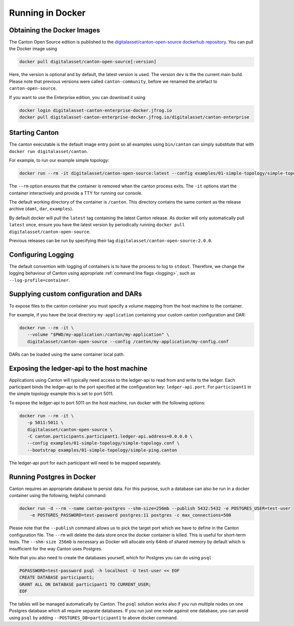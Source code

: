 ..
     Copyright (c) 2022 Digital Asset (Switzerland) GmbH and/or its affiliates
..
    
..
     Proprietary code. All rights reserved.

.. _docker-instructions:

Running in Docker
=================

Obtaining the Docker Images
---------------------------

The Canton Open Source edition is published to the `digitalasset/canton-open-source dockerhub repository <https://hub.docker.com/r/digitalasset/canton-open-source>`_.
You can pull the Docker image using

.. code-block:: bash

    docker pull digitalasset/canton-open-source[:version]

Here, the version is optional and by default, the latest version is used. The version ``dev`` is the the current main build.
Please note that previous versions were called ``canton-community``, before we renamed the artefact to ``canton-open-source``.

If you want to use the Enterprise edition, you can download it using

.. code-block:: bash

    docker login digitalasset-canton-enterprise-docker.jfrog.io
    docker pull digitalasset-canton-enterprise-docker.jfrog.io/digitalasset/canton-enterprise

Starting Canton
---------------

The canton executable is the default image entry point so all examples using ``bin/canton`` can simply substitute that with ``docker run digitalasset/canton``.

For example, to run our example simple topology:

.. code-block:: bash

   docker run --rm -it digitalasset/canton-open-source:latest --config examples/01-simple-topology/simple-topology.conf --bootstrap examples/01-simple-topology/simple-ping.canton

The ``--rm`` option ensures that the container is removed when the canton process exits.
The ``-it`` options start the container interactively and provide a TTY for running our console.

The default working directory of the container is ``/canton``.
This directory contains the same content as the release archive (``daml``, ``dar``, ``examples``).

By default docker will pull the ``latest`` tag containing the latest Canton release.
As docker will only automatically pull ``latest`` once, ensure you have the latest version by  periodically running ``docker pull digitalasset/canton-open-source``.

Previous releases can be run by specifying their tag ``digitalasset/canton-open-source:2.0.0``.

Configuring Logging
-------------------
The default convention with logging of containers is to have the process to log to ``stdout``. Therefore, we change the logging behaviour of Canton using appropriate :ref:`command line flags <logging>`, such as ``--log-profile=container``.

Supplying custom configuration and DARs
---------------------------------------

To expose files to the canton container you must specify a volume mapping from the host machine to the container.

For example, if you have the local directory ``my-application`` containing your custom canton configuration and DAR:

.. code-block:: bash

   docker run --rm -it \
      --volume "$PWD/my-application:/canton/my-application" \
      digitalasset/canton-open-source --config /canton/my-application/my-config.conf

DARs can be loaded using the same container local path.

Exposing the ledger-api to the host machine
-------------------------------------------

Applications using Canton will typically need access to the ledger-api to read from and write to the ledger.
Each participant binds the ledger-api to the port specified at the configuration key: ``ledger-api.port``.
For ``participant1`` in the simple topology example this is set to port 5011.

To expose the ledger-api to port 5011 on the host machine, run docker with the following options:

.. code-block:: bash

   docker run --rm -it \
      -p 5011:5011 \
      digitalasset/canton-open-source \
      -C canton.participants.participant1.ledger-api.address=0.0.0.0 \
      --config examples/01-simple-topology/simple-topology.conf \
      --bootstrap examples/01-simple-topology/simple-ping.canton

The ledger-api port for each participant will need to be mapped separately.

Running Postgres in Docker
--------------------------

Canton requires an appropriate database to persist data. For this purpose, such a database can also be run in a docker
container using the following, helpful command:

.. code-block:: bash

    docker run -d --rm --name canton-postgres --shm-size=256mb --publish 5432:5432 -e POSTGRES_USER=test-user
        -e POSTGRES_PASSWORD=test-password postgres:11 postgres -c max_connections=500

Please note that the ``--publish`` command allows us to pick the target port which we have to define in the
Canton configuration file. The ``--rm`` will delete the data store once the docker container is killed. This is
useful for short-term tests. The ``--shm-size 256mb`` is necessary as Docker will allocate only 64mb of shared memory by
default which is insufficient for the way Canton uses Postgres.

Note that you also need to create the databases yourself, which for
Postgres you can do using ``psql``

.. code-block:: bash

    PGPASSWORD=test-password psql -h localhost -U test-user << EOF
    CREATE DATABASE participant1;
    GRANT ALL ON DATABASE participant1 TO CURRENT_USER;
    EOF

The tables will be managed automatically by Canton. The ``psql`` solution works also if you run multiple nodes on one
Postgres database which all require separate databases. If you run just one node against one database, you can avoid
using ``psql`` by adding ``--POSTGRES_DB=participant1`` to above docker command.
